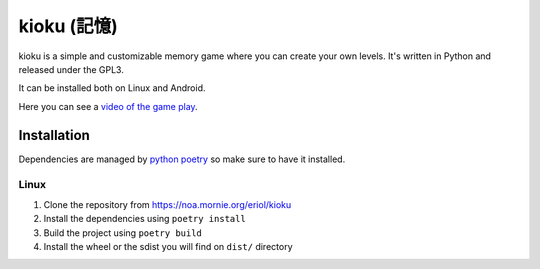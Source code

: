kioku (記憶)
============

kioku is a simple and customizable memory game where you can create your own
levels. It's written in Python and released under the GPL3.

It can be installed both on Linux and Android.

Here you can see a `video of the game play`_.

.. _video of the game play: https://peertube.debian.social/videos/watch/be2960fa-d65f-4ead-901a-71d71e34f21f

Installation
------------

Dependencies are managed by `python poetry`_ so make sure to have it installed.

.. _python poetry: https://python-poetry.org/

Linux
~~~~~

#. Clone the repository from https://noa.mornie.org/eriol/kioku
#. Install the dependencies using ``poetry install``
#. Build the project using ``poetry build``
#. Install the wheel or the sdist you will find on ``dist/`` directory
